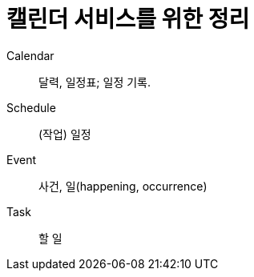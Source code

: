= 캘린더 서비스를 위한 정리
:toc:

Calendar:: 달력, 일정표; 일정 기록.

Schedule:: (작업) 일정

Event:: 사건, 일(happening, occurrence)

Task:: 할 일
